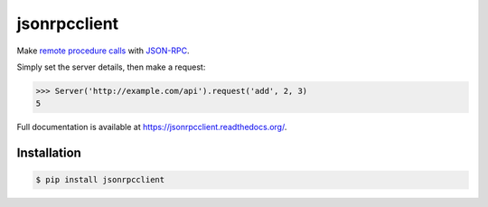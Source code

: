 jsonrpcclient
=============

.. image:: https://pypip.in/v/jsonrpcclient/badge.png
.. image:: https://pypip.in/d/jsonrpcclient/badge.png

Make `remote procedure calls
<http://en.wikipedia.org/wiki/Remote_procedure_call>`_ with `JSON-RPC
<http://www.jsonrpc.org/>`_.

Simply set the server details, then make a request:

.. sourcecode:: python

    >>> Server('http://example.com/api').request('add', 2, 3)
    5

Full documentation is available at https://jsonrpcclient.readthedocs.org/.

Installation
------------

.. sourcecode:: sh

    $ pip install jsonrpcclient
